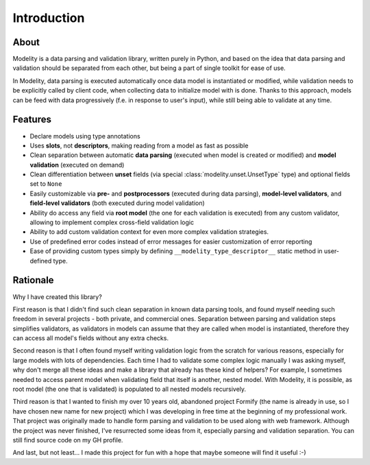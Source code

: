 Introduction
============

About
-----

Modelity is a data parsing and validation library, written purely in Python,
and based on the idea that data parsing and validation should be separated from
each other, but being a part of single toolkit for ease of use.

In Modelity, data parsing is executed automatically once data model is
instantiated or modified, while validation needs to be explicitly called by
client code, when collecting data to initialize model with is done. Thanks to
this approach, models can be feed with data progressively (f.e. in response to
user's input), while still being able to validate at any time.

Features
--------

* Declare models using type annotations
* Uses **slots**, not **descriptors**, making reading from a model as fast as
  possible
* Clean separation between automatic **data parsing** (executed when model is
  created or modified) and **model validation** (executed on demand)
* Clean differentiation between **unset** fields (via special
  :class:`modelity.unset.UnsetType` type) and optional fields set to ``None``
* Easily customizable via **pre-** and **postprocessors** (executed during data
  parsing), **model-level validators**, and **field-level validators** (both
  executed during model validation)
* Ability do access any field via **root model** (the one for each validation
  is executed) from any custom validator, allowing to implement complex
  cross-field validation logic
* Ability to add custom validation context for even more complex validation
  strategies.
* Use of predefined error codes instead of error messages for easier
  customization of error reporting
* Ease of providing custom types simply by defining
  ``__modelity_type_descriptor__`` static method in user-defined type.

Rationale
---------

Why I have created this library?

First reason is that I didn't find such clean separation in known data parsing
tools, and found myself needing such freedom in several projects - both
private, and commercial ones. Separation between parsing and validation steps
simplifies validators, as validators in models can assume that they are called
when model is instantiated, therefore they can access all model's fields
without any extra checks.

Second reason is that I often found myself writing validation logic from the
scratch for various reasons, especially for large models with lots of
dependencies. Each time I had to validate some complex logic manually I was
asking myself, why don't merge all these ideas and make a library that already
has these kind of helpers? For example, I sometimes needed to access parent model
when validating field that itself is another, nested model. With Modelity, it
is possible, as root model (the one that is validated) is populated to all
nested models recursively.

Third reason is that I wanted to finish my over 10 years old, abandoned project
Formify (the name is already in use, so I have chosen new name for new project)
which I was developing in free time at the beginning of my professional work.
That project was originally made to handle form parsing and validation to be
used along with web framework. Although the project was never finished, I've
resurrected some ideas from it, especially parsing and validation separation.
You can still find source code on my GH profile.

And last, but not least... I made this project for fun with a hope that maybe
someone will find it useful :-)
